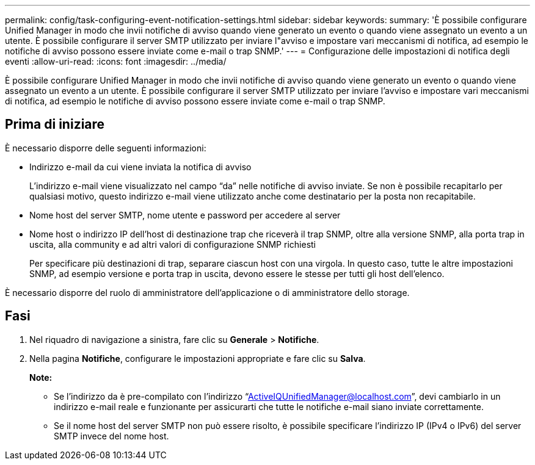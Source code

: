 ---
permalink: config/task-configuring-event-notification-settings.html 
sidebar: sidebar 
keywords:  
summary: 'È possibile configurare Unified Manager in modo che invii notifiche di avviso quando viene generato un evento o quando viene assegnato un evento a un utente. È possibile configurare il server SMTP utilizzato per inviare l"avviso e impostare vari meccanismi di notifica, ad esempio le notifiche di avviso possono essere inviate come e-mail o trap SNMP.' 
---
= Configurazione delle impostazioni di notifica degli eventi
:allow-uri-read: 
:icons: font
:imagesdir: ../media/


[role="lead"]
È possibile configurare Unified Manager in modo che invii notifiche di avviso quando viene generato un evento o quando viene assegnato un evento a un utente. È possibile configurare il server SMTP utilizzato per inviare l'avviso e impostare vari meccanismi di notifica, ad esempio le notifiche di avviso possono essere inviate come e-mail o trap SNMP.



== Prima di iniziare

È necessario disporre delle seguenti informazioni:

* Indirizzo e-mail da cui viene inviata la notifica di avviso
+
L'indirizzo e-mail viene visualizzato nel campo "`da`" nelle notifiche di avviso inviate. Se non è possibile recapitarlo per qualsiasi motivo, questo indirizzo e-mail viene utilizzato anche come destinatario per la posta non recapitabile.

* Nome host del server SMTP, nome utente e password per accedere al server
* Nome host o indirizzo IP dell'host di destinazione trap che riceverà il trap SNMP, oltre alla versione SNMP, alla porta trap in uscita, alla community e ad altri valori di configurazione SNMP richiesti
+
Per specificare più destinazioni di trap, separare ciascun host con una virgola. In questo caso, tutte le altre impostazioni SNMP, ad esempio versione e porta trap in uscita, devono essere le stesse per tutti gli host dell'elenco.



È necessario disporre del ruolo di amministratore dell'applicazione o di amministratore dello storage.



== Fasi

. Nel riquadro di navigazione a sinistra, fare clic su *Generale* > *Notifiche*.
. Nella pagina *Notifiche*, configurare le impostazioni appropriate e fare clic su *Salva*.
+
*Note:*

+
** Se l'indirizzo da è pre-compilato con l'indirizzo "`ActiveIQUnifiedManager@localhost.com`", devi cambiarlo in un indirizzo e-mail reale e funzionante per assicurarti che tutte le notifiche e-mail siano inviate correttamente.
** Se il nome host del server SMTP non può essere risolto, è possibile specificare l'indirizzo IP (IPv4 o IPv6) del server SMTP invece del nome host.



